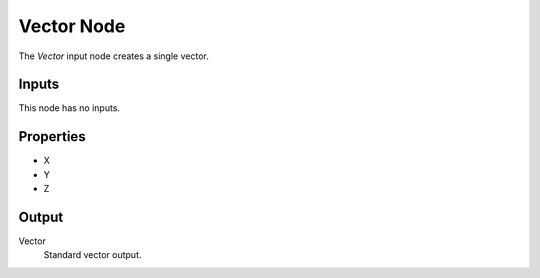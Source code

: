 .. index:: Geometry Nodes; Vector
.. _bpy.types.FunctionNodeInputVector:

***********
Vector Node
***********

.. figure:: /images/modeling_geometry-nodes_input_vector_node.png
   :align: right
   :alt: Vector Node.

The *Vector* input node creates a single vector.


Inputs
======

This node has no inputs.


Properties
==========

- X
- Y
- Z


Output
======

Vector
   Standard vector output.
